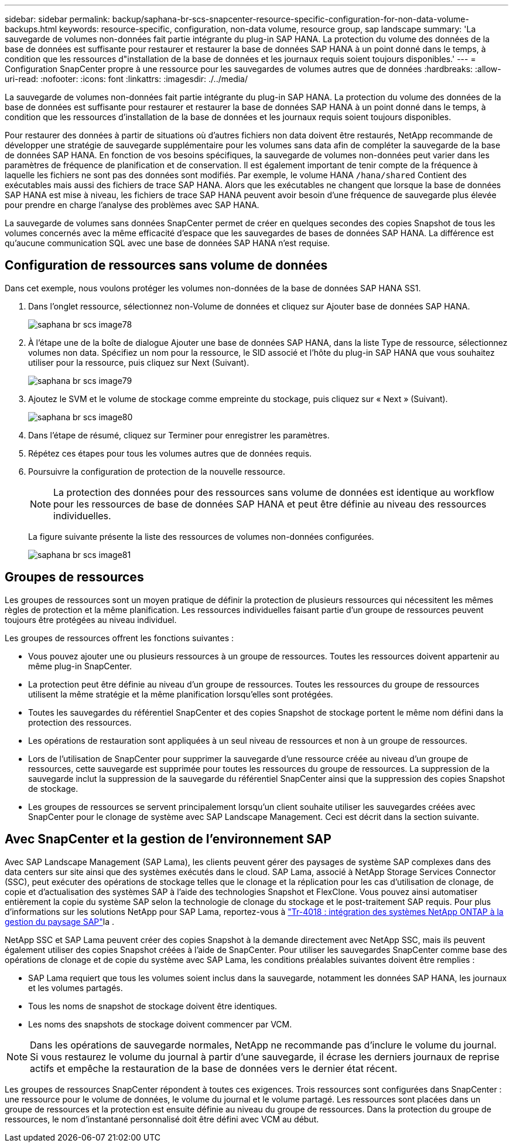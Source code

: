---
sidebar: sidebar 
permalink: backup/saphana-br-scs-snapcenter-resource-specific-configuration-for-non-data-volume-backups.html 
keywords: resource-specific, configuration, non-data volume, resource group, sap landscape 
summary: 'La sauvegarde de volumes non-données fait partie intégrante du plug-in SAP HANA. La protection du volume des données de la base de données est suffisante pour restaurer et restaurer la base de données SAP HANA à un point donné dans le temps, à condition que les ressources d"installation de la base de données et les journaux requis soient toujours disponibles.' 
---
= Configuration SnapCenter propre à une ressource pour les sauvegardes de volumes autres que de données
:hardbreaks:
:allow-uri-read: 
:nofooter: 
:icons: font
:linkattrs: 
:imagesdir: ./../media/


[role="lead"]
La sauvegarde de volumes non-données fait partie intégrante du plug-in SAP HANA. La protection du volume des données de la base de données est suffisante pour restaurer et restaurer la base de données SAP HANA à un point donné dans le temps, à condition que les ressources d'installation de la base de données et les journaux requis soient toujours disponibles.

Pour restaurer des données à partir de situations où d'autres fichiers non data doivent être restaurés, NetApp recommande de développer une stratégie de sauvegarde supplémentaire pour les volumes sans data afin de compléter la sauvegarde de la base de données SAP HANA. En fonction de vos besoins spécifiques, la sauvegarde de volumes non-données peut varier dans les paramètres de fréquence de planification et de conservation. Il est également important de tenir compte de la fréquence à laquelle les fichiers ne sont pas des données sont modifiés. Par exemple, le volume HANA `/hana/shared` Contient des exécutables mais aussi des fichiers de trace SAP HANA. Alors que les exécutables ne changent que lorsque la base de données SAP HANA est mise à niveau, les fichiers de trace SAP HANA peuvent avoir besoin d'une fréquence de sauvegarde plus élevée pour prendre en charge l'analyse des problèmes avec SAP HANA.

La sauvegarde de volumes sans données SnapCenter permet de créer en quelques secondes des copies Snapshot de tous les volumes concernés avec la même efficacité d'espace que les sauvegardes de bases de données SAP HANA. La différence est qu'aucune communication SQL avec une base de données SAP HANA n'est requise.



== Configuration de ressources sans volume de données

Dans cet exemple, nous voulons protéger les volumes non-données de la base de données SAP HANA SS1.

. Dans l'onglet ressource, sélectionnez non-Volume de données et cliquez sur Ajouter base de données SAP HANA.
+
image::saphana-br-scs-image78.png[saphana br scs image78]

. À l'étape une de la boîte de dialogue Ajouter une base de données SAP HANA, dans la liste Type de ressource, sélectionnez volumes non data. Spécifiez un nom pour la ressource, le SID associé et l'hôte du plug-in SAP HANA que vous souhaitez utiliser pour la ressource, puis cliquez sur Next (Suivant).
+
image::saphana-br-scs-image79.png[saphana br scs image79]

. Ajoutez le SVM et le volume de stockage comme empreinte du stockage, puis cliquez sur « Next » (Suivant).
+
image::saphana-br-scs-image80.png[saphana br scs image80]

. Dans l'étape de résumé, cliquez sur Terminer pour enregistrer les paramètres.
. Répétez ces étapes pour tous les volumes autres que de données requis.
. Poursuivre la configuration de protection de la nouvelle ressource.
+

NOTE: La protection des données pour des ressources sans volume de données est identique au workflow pour les ressources de base de données SAP HANA et peut être définie au niveau des ressources individuelles.

+
La figure suivante présente la liste des ressources de volumes non-données configurées.

+
image::saphana-br-scs-image81.png[saphana br scs image81]





== Groupes de ressources

Les groupes de ressources sont un moyen pratique de définir la protection de plusieurs ressources qui nécessitent les mêmes règles de protection et la même planification. Les ressources individuelles faisant partie d'un groupe de ressources peuvent toujours être protégées au niveau individuel.

Les groupes de ressources offrent les fonctions suivantes :

* Vous pouvez ajouter une ou plusieurs ressources à un groupe de ressources. Toutes les ressources doivent appartenir au même plug-in SnapCenter.
* La protection peut être définie au niveau d'un groupe de ressources. Toutes les ressources du groupe de ressources utilisent la même stratégie et la même planification lorsqu'elles sont protégées.
* Toutes les sauvegardes du référentiel SnapCenter et des copies Snapshot de stockage portent le même nom défini dans la protection des ressources.
* Les opérations de restauration sont appliquées à un seul niveau de ressources et non à un groupe de ressources.
* Lors de l'utilisation de SnapCenter pour supprimer la sauvegarde d'une ressource créée au niveau d'un groupe de ressources, cette sauvegarde est supprimée pour toutes les ressources du groupe de ressources. La suppression de la sauvegarde inclut la suppression de la sauvegarde du référentiel SnapCenter ainsi que la suppression des copies Snapshot de stockage.
* Les groupes de ressources se servent principalement lorsqu'un client souhaite utiliser les sauvegardes créées avec SnapCenter pour le clonage de système avec SAP Landscape Management. Ceci est décrit dans la section suivante.




== Avec SnapCenter et la gestion de l'environnement SAP

Avec SAP Landscape Management (SAP Lama), les clients peuvent gérer des paysages de système SAP complexes dans des data centers sur site ainsi que des systèmes exécutés dans le cloud. SAP Lama, associé à NetApp Storage Services Connector (SSC), peut exécuter des opérations de stockage telles que le clonage et la réplication pour les cas d'utilisation de clonage, de copie et d'actualisation des systèmes SAP à l'aide des technologies Snapshot et FlexClone. Vous pouvez ainsi automatiser entièrement la copie du système SAP selon la technologie de clonage du stockage et le post-traitement SAP requis. Pour plus d'informations sur les solutions NetApp pour SAP Lama, reportez-vous à https://www.netapp.com/pdf.html?item=/media/17195-tr4018pdf.pdf["Tr-4018 : intégration des systèmes NetApp ONTAP à la gestion du paysage SAP"^]la .

NetApp SSC et SAP Lama peuvent créer des copies Snapshot à la demande directement avec NetApp SSC, mais ils peuvent également utiliser des copies Snapshot créées à l'aide de SnapCenter. Pour utiliser les sauvegardes SnapCenter comme base des opérations de clonage et de copie du système avec SAP Lama, les conditions préalables suivantes doivent être remplies :

* SAP Lama requiert que tous les volumes soient inclus dans la sauvegarde, notamment les données SAP HANA, les journaux et les volumes partagés.
* Tous les noms de snapshot de stockage doivent être identiques.
* Les noms des snapshots de stockage doivent commencer par VCM.



NOTE: Dans les opérations de sauvegarde normales, NetApp ne recommande pas d'inclure le volume du journal. Si vous restaurez le volume du journal à partir d'une sauvegarde, il écrase les derniers journaux de reprise actifs et empêche la restauration de la base de données vers le dernier état récent.

Les groupes de ressources SnapCenter répondent à toutes ces exigences. Trois ressources sont configurées dans SnapCenter : une ressource pour le volume de données, le volume du journal et le volume partagé. Les ressources sont placées dans un groupe de ressources et la protection est ensuite définie au niveau du groupe de ressources. Dans la protection du groupe de ressources, le nom d'instantané personnalisé doit être défini avec VCM au début.
